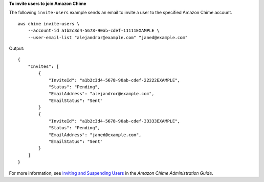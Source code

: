 **To invite users to join Amazon Chime**

The following ``invite-users`` example sends an email to invite a user to the specified Amazon Chime account. ::

    aws chime invite-users \
        --account-id a1b2c3d4-5678-90ab-cdef-11111EXAMPLE \
        --user-email-list "alejandror@example.com" "janed@example.com"

Output::

    {
        "Invites": [
            {
                "InviteId": "a1b2c3d4-5678-90ab-cdef-22222EXAMPLE",
                "Status": "Pending",
                "EmailAddress": "alejandror@example.com",
                "EmailStatus": "Sent"
            }
            {
                "InviteId": "a1b2c3d4-5678-90ab-cdef-33333EXAMPLE",
                "Status": "Pending",
                "EmailAddress": "janed@example.com",
                "EmailStatus": "Sent"
            }
        ]
    }

For more information, see `Inviting and Suspending Users <https://docs.aws.amazon.com/chime/latest/ag/manage-access.html#invite-users-team>`_ in the *Amazon Chime Administration Guide*.
